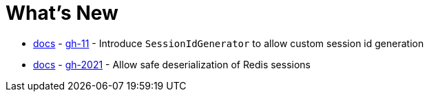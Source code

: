 = What's New

- xref:configuration/common.adoc#changing-how-session-ids-are-generated[docs] - https://github.com/spring-projects/spring-session/issues/11[gh-11] - Introduce `SessionIdGenerator` to allow custom session id generation
- xref:configuration/redis.adoc#configuring-redis-session-mapper[docs] - https://github.com/spring-projects/spring-session/issues/2021[gh-2021] - Allow safe deserialization of Redis sessions
